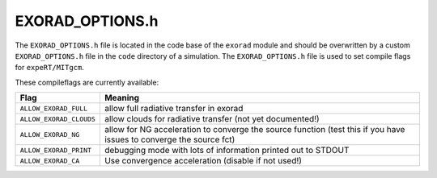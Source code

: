 EXORAD_OPTIONS.h
^^^^^^^^^^^^^^^^

The ``EXORAD_OPTIONS.h`` file is located in the code base of the ``exorad`` module and should be overwritten by a custom ``EXORAD_OPTIONS.h`` file in the ``code`` directory of a simulation.
The ``EXORAD_OPTIONS.h`` file is used to set compile flags for ``expeRT/MITgcm``.

These compileflags are currently available:

.. list-table::
   :widths: auto
   :header-rows: 1

   * - Flag
     - Meaning
   * - ``ALLOW_EXORAD_FULL``
     - allow full radiative transfer in exorad
   * - ``ALLOW_EXORAD_CLOUDS``
     - allow clouds for radiative transfer (not yet documented!)
   * - ``ALLOW_EXORAD_NG``
     - allow for NG acceleration to converge the source function (test this if you have issues to converge the source fct)
   * - ``ALLOW_EXORAD_PRINT``
     - debugging mode with lots of information printed out to STDOUT
   * - ``ALLOW_EXORAD_CA``
     - Use convergence acceleration (disable if not used!)
